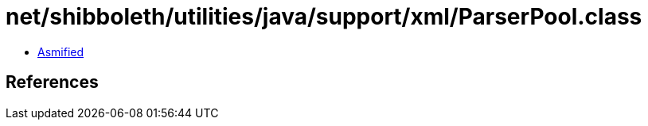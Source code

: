 = net/shibboleth/utilities/java/support/xml/ParserPool.class

 - link:ParserPool-asmified.java[Asmified]

== References

